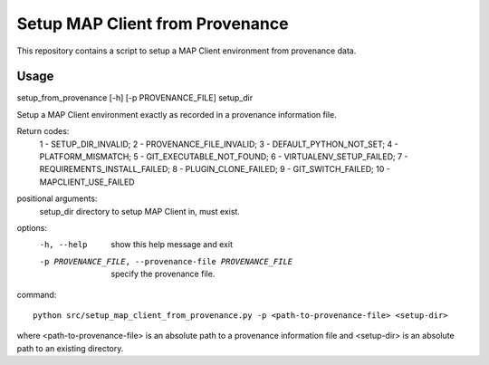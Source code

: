 Setup MAP Client from Provenance
================================

This repository contains a script to setup a MAP Client environment from provenance data.

Usage
-----

setup_from_provenance [-h] [-p PROVENANCE_FILE] setup_dir

Setup a MAP Client environment exactly as recorded in a provenance information file.

Return codes:
    1 - SETUP_DIR_INVALID;
    2 - PROVENANCE_FILE_INVALID;
    3 - DEFAULT_PYTHON_NOT_SET;
    4 - PLATFORM_MISMATCH;
    5 - GIT_EXECUTABLE_NOT_FOUND;
    6 - VIRTUALENV_SETUP_FAILED;
    7 - REQUIREMENTS_INSTALL_FAILED;
    8 - PLUGIN_CLONE_FAILED;
    9 - GIT_SWITCH_FAILED;
    10 - MAPCLIENT_USE_FAILED

positional arguments:
  setup_dir             directory to setup MAP Client in, must exist.

options:
  -h, --help            show this help message and exit
  -p PROVENANCE_FILE, --provenance-file PROVENANCE_FILE
                        specify the provenance file.

command::

  python src/setup_map_client_from_provenance.py -p <path-to-provenance-file> <setup-dir>

where <path-to-provenance-file> is an absolute path to a provenance information file and <setup-dir> is an absolute path to an existing directory.
